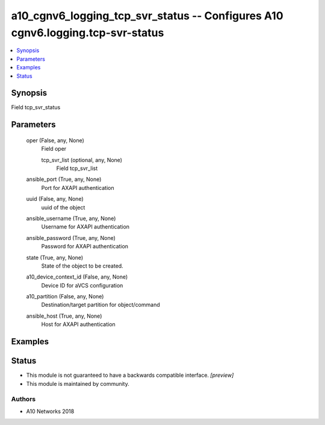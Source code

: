 .. _a10_cgnv6_logging_tcp_svr_status_module:


a10_cgnv6_logging_tcp_svr_status -- Configures A10 cgnv6.logging.tcp-svr-status
===============================================================================

.. contents::
   :local:
   :depth: 1


Synopsis
--------

Field tcp_svr_status






Parameters
----------

  oper (False, any, None)
    Field oper


    tcp_svr_list (optional, any, None)
      Field tcp_svr_list



  ansible_port (True, any, None)
    Port for AXAPI authentication


  uuid (False, any, None)
    uuid of the object


  ansible_username (True, any, None)
    Username for AXAPI authentication


  ansible_password (True, any, None)
    Password for AXAPI authentication


  state (True, any, None)
    State of the object to be created.


  a10_device_context_id (False, any, None)
    Device ID for aVCS configuration


  a10_partition (False, any, None)
    Destination/target partition for object/command


  ansible_host (True, any, None)
    Host for AXAPI authentication









Examples
--------

.. code-block:: yaml+jinja

    





Status
------




- This module is not guaranteed to have a backwards compatible interface. *[preview]*


- This module is maintained by community.



Authors
~~~~~~~

- A10 Networks 2018

